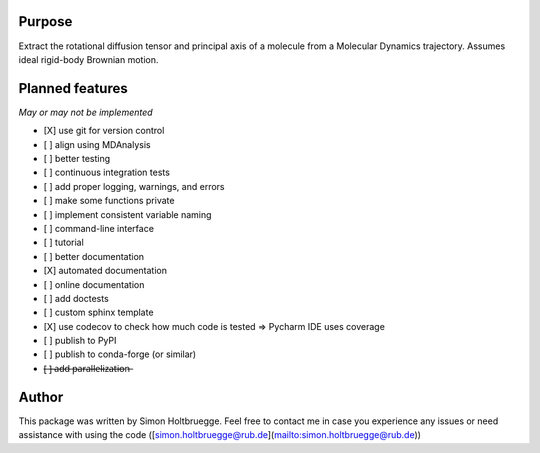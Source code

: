 .. |ss| raw:: html
   <strike>
.. |se| raw:: html
   </strike>

Purpose
=======

Extract the rotational diffusion tensor and principal axis of a molecule from a Molecular Dynamics trajectory. Assumes ideal rigid-body Brownian motion.

Planned features
================

*May or may not be implemented*

- [X] use git for version control
- [ ] align using MDAnalysis
- [ ] better testing
- [ ] continuous integration tests
- [ ] add proper logging, warnings, and errors
- [ ] make some functions private
- [ ] implement consistent variable naming
- [ ] command-line interface
- [ ] tutorial
- [ ] better documentation
- [X] automated documentation
- [ ] online documentation
- [ ] add doctests
- [ ] custom sphinx template
- [X] use codecov to check how much code is tested => Pycharm IDE uses coverage
- [ ] publish to PyPI
- [ ] publish to conda-forge (or similar)
- [̶ ]̶ ̶a̶d̶d̶ ̶p̶a̶r̶a̶l̶l̶e̶l̶i̶z̶a̶t̶i̶o̶n̶


Author
======
This package was written by Simon Holtbruegge. Feel free to contact me in case you experience any issues or need assistance with using the code ([simon.holtbruegge@rub.de](mailto:simon.holtbruegge@rub.de))
